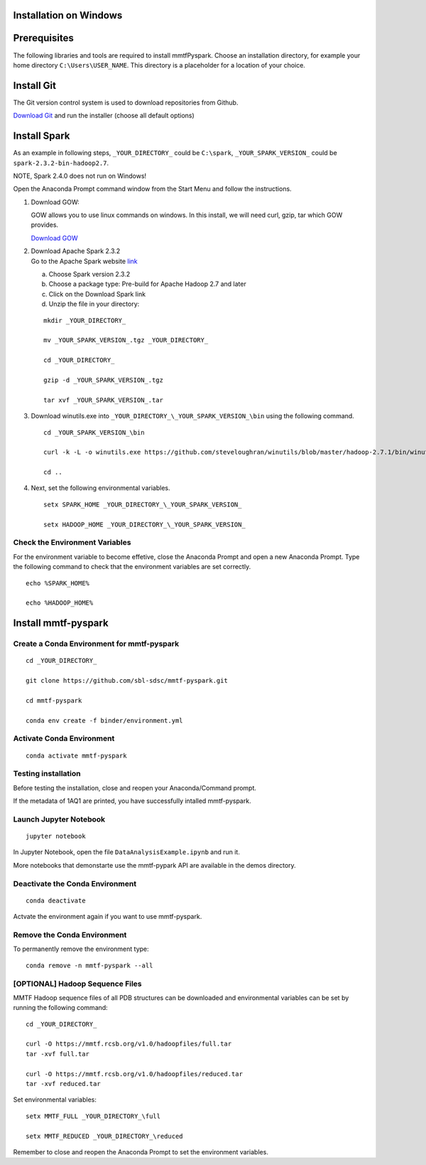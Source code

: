 Installation on Windows
-----------------------

Prerequisites
-------------

The following libraries and tools are required to install mmtfPyspark.
Choose an installation directory, for example your home directory ``C:\Users\USER_NAME``. This directory is a placeholder for a location of your choice.

Install Git
-----------

The Git version control system is used to download repositories from
Github.

`Download
Git <https://github.com/git-for-windows/git/releases/download/v2.16.1.windows.1/Git-2.16.1-64-bit.exe>`__
and run the installer (choose all default options)

Install Spark
-------------

As an example in following steps, ``_YOUR_DIRECTORY_`` could be
``C:\spark``, ``_YOUR_SPARK_VERSION_`` could be
``spark-2.3.2-bin-hadoop2.7``.

NOTE, Spark 2.4.0 does not run on Windows!

Open the Anaconda Prompt command window from the Start Menu and follow the instructions.

1. Download GOW:

   GOW allows you to use linux commands on windows. In this install, we
   will need curl, gzip, tar which GOW provides.

   `Download
   GOW <https://github.com/bmatzelle/gow/releases/download/v0.8.0/Gow-0.8.0.exe>`__

2. | Download Apache Spark 2.3.2
   | Go to the Apache Spark website
     `link <http://spark.apache.org/downloads.html>`__

   a) Choose Spark version 2.3.2

   b) Choose a package type: Pre-build for Apache Hadoop 2.7 and later

   c) Click on the Download Spark link

   d) Unzip the file in your directory:

   ::

       mkdir _YOUR_DIRECTORY_

       mv _YOUR_SPARK_VERSION_.tgz _YOUR_DIRECTORY_

       cd _YOUR_DIRECTORY_

       gzip -d _YOUR_SPARK_VERSION_.tgz

       tar xvf _YOUR_SPARK_VERSION_.tar

3. Download winutils.exe into
   ``_YOUR_DIRECTORY_\_YOUR_SPARK_VERSION_\bin`` using the following
   command.

   ::

       cd _YOUR_SPARK_VERSION_\bin

       curl -k -L -o winutils.exe https://github.com/steveloughran/winutils/blob/master/hadoop-2.7.1/bin/winutils.exe?raw=true

       cd ..

4. Next, set the following environmental variables.

   ::

       setx SPARK_HOME _YOUR_DIRECTORY_\_YOUR_SPARK_VERSION_

       setx HADOOP_HOME _YOUR_DIRECTORY_\_YOUR_SPARK_VERSION_

    
Check the Environment Variables
~~~~~~~~~~~~~~~~~~~~~~~~~~~~~~~

For the environment variable to become effetive, close the Anaconda Prompt and open a new Anaconda Prompt. Type the following command to check that the environment variables are set correctly. 

::

       echo %SPARK_HOME%

       echo %HADOOP_HOME%


Install mmtf-pyspark
--------------------

Create a Conda Environment for mmtf-pyspark
~~~~~~~~~~~~~~~~~~~~~~~~~~~~~~~~~~~~~~~~~~~

::

    cd _YOUR_DIRECTORY_

    git clone https://github.com/sbl-sdsc/mmtf-pyspark.git

    cd mmtf-pyspark

    conda env create -f binder/environment.yml


Activate Conda Environment
~~~~~~~~~~~~~~~~~~~~

::

   conda activate mmtf-pyspark


Testing installation
~~~~~~~~~~~~~~~~~~~~

Before testing the installation, close and reopen your Anaconda/Command
prompt.

If the metadata of 1AQ1 are printed, you have successfully intalled
mmtf-pyspark.

Launch Jupyter Notebook
~~~~~~~~~~~~~~~~~~~~~~~

::

   jupyter notebook

In Jupyter Notebook, open the file ``DataAnalysisExample.ipynb`` and run it.

More notebooks that demonstarte use the mmtf-pypark API are available in the
demos directory.


Deactivate the Conda Environment
~~~~~~~~~~~~~~~~~~~~~~~~~~~~~~~~

::

   conda deactivate

Actvate the environment again if you want to use mmtf-pyspark.


Remove the Conda Environment
~~~~~~~~~~~~~~~~~~~~~~~~~~~~~~~~
To permanently remove the environment type:

::

    conda remove -n mmtf-pyspark --all


[OPTIONAL] Hadoop Sequence Files
~~~~~~~~~~~~~~~~~~~~~~~~~~~~~~~~

MMTF Hadoop sequence files of all PDB structures can be downloaded and
environmental variables can be set by running the following command:

::

    cd _YOUR_DIRECTORY_

    curl -O https://mmtf.rcsb.org/v1.0/hadoopfiles/full.tar
    tar -xvf full.tar

    curl -O https://mmtf.rcsb.org/v1.0/hadoopfiles/reduced.tar
    tar -xvf reduced.tar

Set environmental variables:

::

    setx MMTF_FULL _YOUR_DIRECTORY_\full

    setx MMTF_REDUCED _YOUR_DIRECTORY_\reduced

Remember to close and reopen the Anaconda Prompt to set the environment variables.

